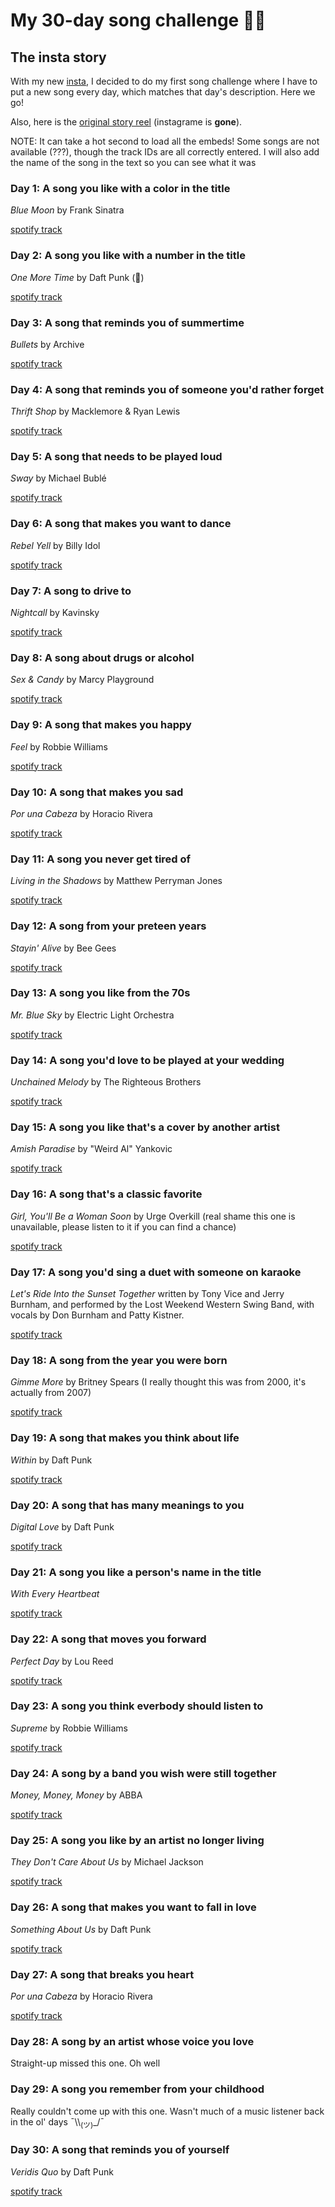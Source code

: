 #+date: 157; 12020 H.E.
* My 30-day song challenge 🎵🤘

** The insta story

With my new [[https://www.instagram.com/sandy_uraz/][insta]], I decided to do my first song challenge where I have to put a
new song every day, which matches that day's description. Here we go!

Also, here is the [[https://www.instagram.com/stories/highlights/17848385216106957/][original story reel]] (instagrame is *gone*).

NOTE: It can take a hot second to load all the embeds! Some songs are not
available (???), though the track IDs are all correctly entered. I will also add
the name of the song in the text so you can see what it was

*** Day 1: A song you like with a color in the title
/Blue Moon/ by Frank Sinatra

[[https://open.spotify.com/track/5RLzsVW6UNiV2YrOlKwzNN][spotify track]]

*** Day 2: A song you like with a number in the title
/One More Time/ by Daft Punk (💌)

[[https://open.spotify.com/track/0DiWol3AO6WpXZgp0goxAV][spotify track]]

*** Day 3: A song that reminds you of summertime
/Bullets/ by Archive

[[https://open.spotify.com/track/5zxJ3BZyd6BK2gX4b2RnB4][spotify track]]

*** Day 4: A song that reminds you of someone you'd rather forget
/Thrift Shop/ by Macklemore & Ryan Lewis

[[https://open.spotify.com/track/4YMqbFcDIFiCBd02PzUBcM][spotify track]]

*** Day 5: A song that needs to be played loud
/Sway/ by Michael Bublé

[[https://open.spotify.com/track/2ajUl8lBLAXOXNpG4NEPMz][spotify track]]

*** Day 6: A song that makes you want to dance
/Rebel Yell/ by Billy Idol

[[https://open.spotify.com/track/4TIJ7zSBNejpoIPaWpWRKc][spotify track]]

*** Day 7: A song to drive to
/Nightcall/ by Kavinsky

[[https://open.spotify.com/track/0U0ldCRmgCqhVvD6ksG63j][spotify track]]

*** Day 8: A song about drugs or alcohol
/Sex & Candy/ by Marcy Playground

[[https://open.spotify.com/track/5mkGfmJGFZpwK9nA5amOhv][spotify track]]

*** Day 9: A song that makes you happy
/Feel/ by Robbie Williams

[[https://open.spotify.com/track/2Ms33RTRCT6gArrpcrPxmo][spotify track]]

*** Day 10: A song that makes you sad
/Por una Cabeza/ by Horacio Rivera

[[https://open.spotify.com/track/6DgvomZko5Rxpxh3V6RfGg][spotify track]]

*** Day 11: A song you never get tired of
/Living in the Shadows/ by Matthew Perryman Jones

[[https://open.spotify.com/track/6gijbGNDNNJgT60Aj7UCyc][spotify track]]

*** Day 12: A song from your preteen years
/Stayin' Alive/ by Bee Gees

[[https://open.spotify.com/track/4y6Lpn5EVSMoiAW9q42RO4][spotify track]]

*** Day 13: A song you like from the 70s
/Mr. Blue Sky/ by Electric Light Orchestra

[[https://open.spotify.com/track/2RlgNHKcydI9sayD2Df2xp][spotify track]]

*** Day 14: A song you'd love to be played at your wedding
/Unchained Melody/ by The Righteous Brothers

[[https://open.spotify.com/track/1jFhnVoJkcB4lf9tT0rSZS][spotify track]]

*** Day 15: A song you like that's a cover by another artist
/Amish Paradise/ by "Weird Al" Yankovic

[[https://open.spotify.com/track/5r96TaQquRrlo3Ym3ZlSL2][spotify track]]

*** Day 16: A song that's a classic favorite
/Girl, You'll Be a Woman Soon/ by Urge Overkill (real shame this one is
unavailable, please listen to it if you can find a chance)

[[https://open.spotify.com/track/5u6Woby9oKAF8LhhuxykH1][spotify track]]

*** Day 17: A song you'd sing a duet with someone on karaoke
/Let's Ride Into the Sunset Together/ written by Tony Vice and Jerry
Burnham, and performed by the Lost Weekend Western Swing Band, with vocals
by Don Burnham and Patty Kistner.

[[https://open.spotify.com/track/17ozPYYjhdjiOYqVHjSt2j][spotify track]]

*** Day 18: A song from the year you were born
/Gimme More/ by Britney Spears (I really thought this was from 2000, it's
actually from 2007)

[[https://open.spotify.com/track/6ic8OlLUNEATToEFU3xmaH][spotify track]]

*** Day 19: A song that makes you think about life
/Within/ by Daft Punk

[[https://open.spotify.com/track/7Bxv0WL7UC6WwQpk9TzdMJ][spotify track]]

*** Day 20: A song that has many meanings to you
/Digital Love/ by Daft Punk

[[https://open.spotify.com/track/5D06AhoBSkwDbgkuALoIot][spotify track]]

*** Day 21: A song you like a person's name in the title
/With Every Heartbeat/

[[https://open.spotify.com/track/17FSlwAcuzwITI7cA1w0Lq][spotify track]]

*** Day 22: A song that moves you forward
/Perfect Day/ by Lou Reed

[[https://open.spotify.com/track/4TOMI010Sd4ZAX4aZ5TS85][spotify track]]

*** Day 23: A song you think everbody should listen to
/Supreme/ by Robbie Williams

[[https://open.spotify.com/track/4dZ3V71vsqSn9MJ18y8YaJ][spotify track]]

*** Day 24: A song by a band you wish were still together
/Money, Money, Money/ by ABBA

[[https://open.spotify.com/track/29FNeqjOV2kPWGS55qhtGB][spotify track]]

*** Day 25: A song you like by an artist no longer living
/They Don't Care About Us/ by Michael Jackson

[[https://open.spotify.com/track/3wuCCNCnBhJlwkIJTBZFiv][spotify track]]

*** Day 26: A song that makes you want to fall in love
/Something About Us/ by Daft Punk

[[https://open.spotify.com/track/1NeLwFETswx8Fzxl2AFl91][spotify track]]

*** Day 27: A song that breaks you heart
/Por una Cabeza/ by Horacio Rivera

[[https://open.spotify.com/track/6DgvomZko5Rxpxh3V6RfGg][spotify track]]

*** Day 28: A song by an artist whose voice you love
Straight-up missed this one. Oh well

*** Day 29: A song you remember from your childhood
Really couldn't come up with this one. Wasn't much of a music listener back
in the ol' days ¯\\_(ツ)_/¯

*** Day 30: A song that reminds you of yourself
/Veridis Quo/ by Daft Punk

[[https://open.spotify.com/track/2LD2gT7gwAurzdQDQtILds][spotify track]]
